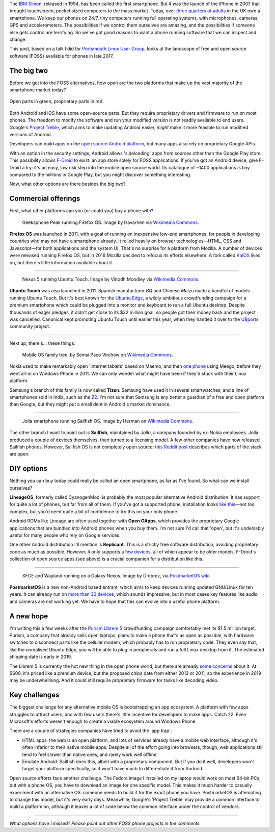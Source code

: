 .. title: Where's my open smartphone?
.. slug: wheres-my-open-smartphone
.. date: 2017-11-19 09:27:28 UTC
.. tags: 
.. category: 
.. link: 
.. description: 
.. type: text

The `IBM Simon <https://en.wikipedia.org/wiki/IBM_Simon>`_, released in 1994,
has been called the first smartphone. But it was the launch of the iPhone in
2007 that brought touchscreen, pocket sized computers to the mass market. Today,
over `three quarters of adults <https://www2.deloitte.com/uk/en/pages/press-releases/articles/smartphone-ownership-peaks.html>`_
in the UK own a smartphone. We keep our phones on 24/7, tiny computers running
full operating systems, with microphones, cameras, GPS and accelerometers.
The possibilities if we control them ourselves are amazing,
and the possibilities if someone else gets control are terrifying.
So we've got good reasons to want a phone running software that we can inspect
and change.

This post, based on a talk I did for `Portsmouth Linux User Group
<http://portsmouth.lug.org.uk/>`_, looks at the landscape of free and open
source software (FOSS) available for phones in late 2017.

The big two
-----------

Before we get into the FOSS alternatives, how open are the two platforms that
make up the vast majority of the smartphone market today?

.. figure:: /images/android_ios_openness.png
   :align: center
   
   Open parts in green, proprietary parts in red.

Both Android and iOS have some open-source parts. But they require
proprietary drivers and firmware to run on most phones. The freedom to modify
the software and run your modified version is not readily available to end users.
Google's `Project Treble <https://arstechnica.co.uk/gadgets/2017/05/google-android-updates-project-treble/>`_,
which aims to make updating Android easier, *might* make it more feasible to
run modified versions of Android.

Developers can build apps on the `open source Android platform
<https://source.android.com/>`_, but many apps also rely on proprietary
Google APIs.

With an option in the security settings, Android allows 'sideloading' apps from
sources other than the Google Play store. This possibility allows
`F-Droid <https://f-droid.org/>`_ to exist: an app store solely for FOSS
applications. If you've got an Android device, give F-Droid a try: it's an easy,
low risk step into the mobile open source world.
Its catalogue of ~1400 applications is tiny compared to the millions in Google
Play, but you might discover something interesting.

Now, what other options are there besides the big two?

Commercial offerings
--------------------

First, what other platforms can you (or could you) buy a phone with?

.. figure:: /images/fxos_geeksphone_peak.jpg

   Geeksphone Peak running Firefox OS. Image by Havarhen via `Wikimedia Commons
   <https://commons.wikimedia.org/wiki/File:GeeksPhone_Peak.jpeg>`__.

**Firefox OS** was launched in 2011, with a goal of running on inexpensive
low-end smartphones, for people in developing countries who may not have a
smartphone already. It relied heavily on browser technologies—HTML, CSS and
Javascript—for both applications and the system UI. That's no surprise for a
platform from Mozilla. A number of devices were released running Firefox OS, but
in 2016 Mozilla decided to refocus its efforts elsewhere.
A fork called `KaiOS <http://www.kaiostech.com/>`_ lives on, but there's
little information available about it.

-----

.. figure:: /images/ubuntu-touch-nexus5.png

   Nexus 5 running Ubuntu Touch. Image by Vinodh Moodley via `Wikimedia Commons
   <https://commons.wikimedia.org/wiki/File:Nexus-5-Ubuntu-Touch-small.png>`__.

**Ubuntu Touch** was also launched in 2011. Spanish manufacturer *BQ* and Chinese
*Meizu* made a handful of models running Ubuntu Touch. But it's best known
for the `Ubuntu Edge <https://www.indiegogo.com/projects/ubuntu-edge#/>`_, a
wildly ambitious crowdfunding campaign for a premium smartphone which could be
plugged into a monitor and keyboard to run a full Ubuntu desktop. Despite
thousands of eager pledges, it didn't get close to its $32 million goal, so
people got their money back and the project was cancelled. Canonical kept
promoting Ubuntu Touch until earlier this year, when they handed it over to the
`UBports <https://ubports.com/>`_ community project.

-----

Next up, there's... these things:

.. figure:: /images/Mer_and_mobile_operating_systems.png

   Mobile OS family tree, by Semsi Paco Virchow on `Wikimedia Commons
   <https://commons.wikimedia.org/wiki/File:Mer_and_mobile_operating_systems.svg>`__.

Nokia used to make remarkably open 'internet tablets' based on Maemo, and then
`one phone <https://en.wikipedia.org/wiki/Nokia_N9>`__ using Meego, before they
went all-in on Windows Phone in 2011. We can only wonder what might have been
if they'd stuck with their Linux platform.

Samsung's branch of this family is now called **Tizen**. Samsung have used it
in several smartwatches, and a line of smartphones sold in India, such as the
`Z2 <https://www.samsung.com/in/microsite/z2/>`_. I'm not sure that Samsung
is any better a guardian of a free and open platform than Google, but they might
put a small dent in Android's market dominance.

-----

.. figure:: /images/Jolla_Touchstone.jpg

   Jolla smartphone running Sailfish OS. Image by Herman on `Wikimedia Commons
   <https://commons.wikimedia.org/wiki/File:Jolla_Touchstone.jpg>`__.

The other branch I want to point out is **Sailfish**, maintained by *Jolla*,
a company founded by ex-Nokia employees. Jolla produced a couple of devices
themselves, then turned to a licensing model. A few other companies have now
released Sailfish phones. However, Sailfish OS is not completely open source;
`this Reddit post <https://www.reddit.com/r/linux/comments/73amlm/so_how_open_is_sailfish_os_really/>`__
describes which parts of the stack are open.

DIY options
-----------

Nothing you can buy today could really be called an open smartphone, as
far as I've found. So what can we install ourselves?

**LineageOS**, formerly called CyanogenMod, is probably the most popular
alternative Android distribution. It has support for quite a lot of phones,
but far from all of them. If you've got a supported phone, installation looks
`like this <https://youtu.be/5snxtA5e2RY?t=1m15s>`__—not too complex, but you'd
need quite a bit of confidence to try this on your only phone.

Android ROMs like Lineage are often used together with **Open GApps**, which
provides the proprietary Google applications that are bundled into Android
phones when you buy them. I'm not sure I'd call that 'open', but it's
undeniably useful for many people who rely on Google services.

One other Android distribution I'll mention is **Replicant**. This is a
strictly free software distribution, avoiding proprietary code as much as
possible. However, it only supports a `few devices
<https://www.replicant.us/supported-devices.php>`__, all of which appear to be
older models. F-Droid's collection of open source apps (see above) is a crucial
companion for a distribution like this.

-----

.. figure:: /images/postmarketos_galaxy_nexus.jpg

   XFCE and Wayland running on a Galaxy Nexus. Image by Drebrez, via
   `PostmarketOS wiki <https://wiki.postmarketos.org/wiki/File:Google_Galaxy_Nexus_GSM_running_Xfce4.jpeg>`__.

**PostmarketOS** is a new non-Android based entrant, which aims to keep devices
running updated GNU/Linux for ten years. It can already run on `more than 30
devices <https://wiki.postmarketos.org/wiki/Devices>`__, which sounds
impressive, but in most cases key features like audio and cameras are not
working yet. We have to hope that this can evolve into a useful phone platform.

A new hope
----------

I'm writing this a few weeks after the `Purism Librem 5
<https://puri.sm/shop/librem-5/>`__ crowdfunding campaign comfortably met its
$1.5 million target. Purism, a company that already sells open laptops, plans to
make a phone that's as open as possible, with hardware switches to disconnect
parts like the cellular modem, which probably has to run proprietary code.
They even say that, like the unrealised Ubuntu Edge, you will be able to plug in
peripherals and run a full Linux desktop from it. The estimated shipping date
is early in 2019.

The Librem 5 is currently the hot new thing in the open phone world, but there
are already `some concerns <https://nullr0ute.com/2017/10/why-im-not-backing-the-purism-librem-5-phone/>`__
about it. At $600, it's priced like a premium device, but the proposed chips
date from either 2013 or 2011, so the experience in 2019 may be underwhelming.
And it could still require proprietary firmware for tasks like decoding video.

Key challenges
--------------

The biggest challenge for any alternative mobile OS is bootstrapping an app ecosystem.
A platform with few apps struggles to attract users, and with few users
there's little incentive for developers to make apps. Catch 22.
Even Microsoft's efforts weren't enough to create a viable ecosystem around
Windows Phone.

There are a couple of strategies companies have tried to avoid the 'app trap':

* HTML apps: the web is an open platform, and lots of services already have a
  mobile web interface, although it's often inferior to their native mobile apps.
  Despite all of the effort going into browsers, though, web applications still
  tend to feel slower than native ones, and rarely work well offline.
* Emulate Android: Sailfish does this, albeit with a proprietary component.
  But if you do it well, developers won't target your platform specifically,
  so it won't have much to differentiate it from Android.

Open source efforts face another challenge. The Fedora image I installed on
my laptop would work on most 64-bit PCs, but with a phone OS, you have to
download an image for one specific model. This makes it much harder to casually
experiment with an alternative OS: someone needs to build it for the
exact phone you have. PostmarketOS is attempting to change this model, but it's
very early days. Meanwhile, Google's 'Project Treble' may provide a common
interface to build a platform on, although it leaves a lot of code below the
common interface under the control of vendors.

-----

*What options have I missed?   Please point out other
FOSS phone projects in the comments.*

